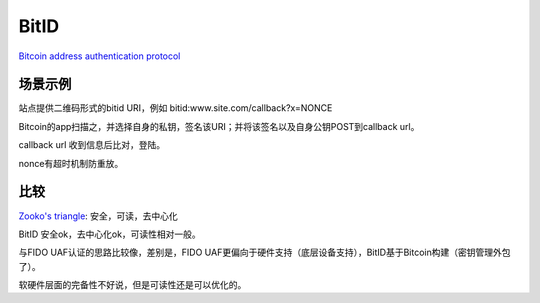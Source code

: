 BitID
########

`Bitcoin address authentication protocol <https://github.com/bitid/bitid/blob/master/BIP_draft.md>`_

场景示例
==========================================================

站点提供二维码形式的bitid URI，例如 bitid:www.site.com/callback?x=NONCE

Bitcoin的app扫描之，并选择自身的私钥，签名该URI；并将该签名以及自身公钥POST到callback url。

callback url 收到信息后比对，登陆。

nonce有超时机制防重放。

比较
==========================================================

`Zooko's triangle <https://en.wikipedia.org/wiki/Zooko's_triangle>`_: 安全，可读，去中心化

BitID 安全ok，去中心化ok，可读性相对一般。

与FIDO UAF认证的思路比较像，差别是，FIDO UAF更偏向于硬件支持（底层设备支持），BitID基于Bitcoin构建（密钥管理外包了）。

软硬件层面的完备性不好说，但是可读性还是可以优化的。
